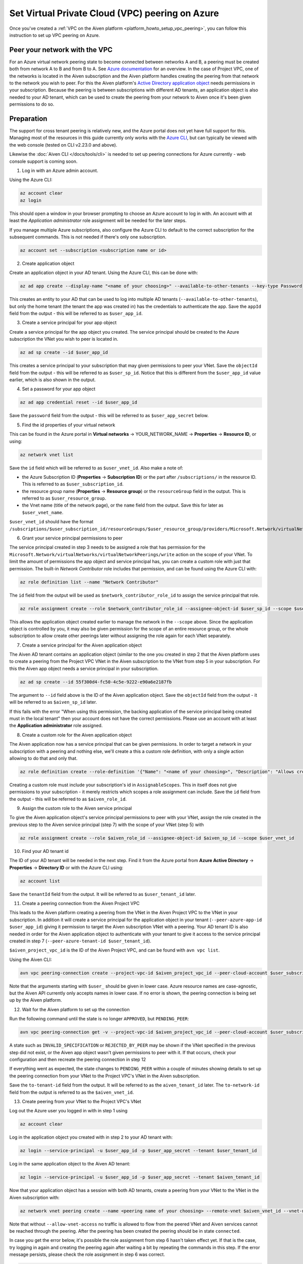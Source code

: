 .. _azure-vpc-peering:

Set Virtual Private Cloud (VPC) peering on Azure
================================================

Once you've created a :ref:`VPC on the Aiven platform <platform_howto_setup_vpc_peering>`, you can follow this instruction to set up VPC peering on Azure.

Peer your network with the VPC
------------------------------

For an Azure virtual network peering state to become connected between networks A and B, a peering must be created both from network A to B and from B to A.
See `Azure documentation <https://docs.microsoft.com/en-us/azure/virtual-network/create-peering-different-subscriptions>`_ for an overview. In the case of Project VPC, one of the networks is located in the Aiven subscription and the Aiven platform handles creating the peering from that network to the network you wish to peer.
For this the Aiven platform's `Active Directory application object <https://docs.microsoft.com/en-us/azure/active-directory/develop/app-objects-and-service-principals>`_ needs permissions in your subscription. Because the peering is between subscriptions with different AD tenants, an application object is also needed to your AD tenant, which can be used to create the peering from your network to Aiven once it's been given permissions to do so.

Preparation
-----------

The support for cross tenant peering is relatively new, and the Azure portal does not yet have full support for this. Managing most of the resources in this guide currently only works with the `Azure CLI <https://docs.microsoft.com/en-us/cli/azure/?view=azure-cli-latest>`_, but can typically be viewed with the web console (tested on CLI v2.23.0 and above).

Likewise the :doc:`Aiven CLI </docs/tools/cli>` is needed to set up peering connections for Azure currently - web console support is coming soon. 

1. Log in with an Azure admin account.

Using the Azure CLI:

.. code-block:: shell

    az account clear
    az login

This should open a window in your browser prompting to choose an Azure account to log in with. An account with at least the *Application administrator* role assignment will be needed for the later steps.

If you manage multiple Azure subscriptions, also configure the Azure CLI to default to the correct subscription for the subsequent commands. This is not needed if there's only one subscription.

.. code-block:: shell

    az account set --subscription <subscription name or id>

2. Create application object

Create an application object in your AD tenant. Using the Azure CLI, this can be done with:

.. code-block:: shell

    az ad app create --display-name "<name of your choosing>" --available-to-other-tenants --key-type Password

This creates an entity to your AD that can be used to log into multiple AD tenants (``--available-to-other-tenants``), but only the home tenant (the tenant the app was created in) has the credentials to authenticate the app. Save the ``appId`` field from the output - this will be referred to as ``$user_app_id``.

3. Create a service principal for your app object

Create a service principal for the app object you created. The service principal should be created to the Azure subscription the VNet you wish to peer is located in.

.. code-block:: shell

    az ad sp create --id $user_app_id

This creates a service principal to your subscription that may given permissions to peer your VNet. Save the ``objectId`` field from the output - this will be referred to as ``$user_sp_id``. Notice that this is different from the ``$user_app_id`` value earlier, which is also shown in the output.

4. Set a password for your app object

.. code-block:: shell

    az ad app credential reset --id $user_app_id

Save the ``password`` field from the output - this will be referred to as ``$user_app_secret`` below.

5. Find the id properties of your virtual network

This can be found in the Azure portal in **Virtual networks** -> YOUR_NETWORK_NAME -> **Properties** -> **Resource ID**, or using:

.. code-block:: shell

    az network vnet list

Save the ``id`` field which will be referred to as ``$user_vnet_id``. Also make a note of:

- the Azure Subscription ID (**Properties** -> **Subscription ID**) or the part after ``/subscriptions/`` in the resource ID. This is referred to as ``$user_subscription_id``.
- the resource group name (**Properties** -> **Resource group**) or the ``resourceGroup`` field in the output. This is referred to as ``$user_resource_group``.
- the Vnet name (title of the network page), or the ``name`` field from the output. Save this for later as ``$user_vnet_name``.

``$user_vnet_id`` should have the format ``/subscriptions/$user_subscription_id/resourceGroups/$user_resource_group/providers/Microsoft.Network/virtualNetworks/$user_vnet_name``. 

6. Grant your service principal permissions to peer

The service principal created in step 3 needs to be assigned a role that has permission for the ``Microsoft.Network/virtualNetworks/virtualNetworkPeerings/write`` action on the scope of your VNet. To limit the amount of permissions the app object and service principal has, you can create a custom role with just that permission. The built-in *Network Contributor* role includes that permission, and can be found using the Azure CLI with:

.. code-block:: shell

    az role definition list --name "Network Contributor"

The ``id`` field from the output will be used as ``$network_contributor_role_id`` to assign the service principal that role.

.. code-block:: shell

    az role assignment create --role $network_contributor_role_id --assignee-object-id $user_sp_id --scope $user_vnet_id

This allows the application object created earlier to manage the network in the ``--scope`` above. Since the application object is controlled by you, it may also be given permission for the scope of an entire resource group, or the whole subscription to allow create other peerings later without assigning the role again for each VNet separately.

7. Create a service principal for the Aiven application object

The Aiven AD tenant contains an application object (similar to the one you created in step 2 that the Aiven platform uses to create a peering from the Project VPC VNet in the Aiven subscription to the VNet from step 5 in your subscription. For this the Aiven app object needs a service principal in your subscription.

.. code-block:: shell

    az ad sp create --id 55f300d4-fc50-4c5e-9222-e90a6e2187fb

The argument to ``--id`` field above is the ID of the Aiven application object. Save the ``objectId`` field from the output - it will be referred to as ``$aiven_sp_id`` later.

If this fails with the error "When using this permission, the backing application of the service principal being created must in the local tenant" then your account does not have the correct permissions. Please use an account with at least the **Application administrator** role assigned.

8. Create a custom role for the Aiven application object

The Aiven application now has a service principal that can be given permissions. In order to target a network in your subscription with a peering and nothing else, we'll create a this a custom role definition, with only a single action allowing to do that and only that.

.. code-block:: shell

    az role definition create --role-definition '{"Name": "<name of your choosing>", "Description": "Allows creating a peering to vnets in scope (but not from)", "Actions": ["Microsoft.Network/virtualNetworks/peer/action"], "AssignableScopes": ["/subscriptions/'$user_subscription_id'"]}'

Creating a custom role must include your subscription's id in ``AssignableScopes``. This in itself does not give permissions to your subscription - it merely restricts which scopes a role assignment can include. Save the ``id`` field from the output - this will be referred to as ``$aiven_role_id``.

9. Assign the custom role to the Aiven service principal

To give the Aiven application object's service principal permissions to peer with your VNet, assign the role created in the previous step to the Aiven service principal (step 7) with the scope of your VNet (step 5) with

.. code-block:: shell

    az role assignment create --role $aiven_role_id --assignee-object-id $aiven_sp_id --scope $user_vnet_id

10. Find your AD tenant id

The ID of your AD tenant will be needed in the next step. Find it from the Azure portal from **Azure Active Directory** -> **Properties** -> **Directory ID** or with the Azure CLI using: 

.. code-block:: shell

    az account list

Save the ``tenantId`` field from the output. It will be referred to as ``$user_tenant_id`` later.

11. Create a peering connection from the Aiven Project VPC

This leads to the Aiven platform creating a peering from the VNet in the Aiven Project VPC to the VNet in your subscription. In addition it will create a service principal for the application object in your tenant (``--peer-azure-app-id $user_app_id``) giving it permission to target the Aiven subscription VNet with a peering. Your AD tenant ID is also needed in order for the Aiven application object to authenticate with your tenant to give it access to the service principal created in step 7 (``--peer-azure-tenant-id $user_tenant_id``).

``$aiven_project_vpc_id`` is the ID of the Aiven Project VPC, and can be found with ``avn vpc list``.

Using the Aiven CLI:

.. code-block:: shell

    avn vpc peering-connection create --project-vpc-id $aiven_project_vpc_id --peer-cloud-account $user_subscription_id --peer-resource-group $user_resource_group --peer-vpc $user_vnet_name --peer-azure-app-id $user_app_id --peer-azure-tenant-id $user_tenant_id

Note that the arguments starting with ``$user_`` should be given in lower case. Azure resource names are case-agnostic, but the Aiven API currently only accepts names in lower case. If no error is shown, the peering connection is being set up by the Aiven platform.

12. Wait for the Aiven platform to set up the connection

Run the following command until the state is no longer ``APPROVED``, but ``PENDING_PEER``: 

.. code-block:: shell

    avn vpc peering-connection get -v --project-vpc-id $aiven_project_vpc_id --peer-cloud-account $user_subscription_id --peer-resource-group $user_resource_group --peer-vpc $user_vnet_name

A state such as ``INVALID_SPECIFICATION`` or ``REJECTED_BY_PEER`` may be shown if the VNet specified in the previous step did not exist, or the Aiven app object wasn't given permissions to peer with it. If that occurs, check your configuration and then recreate the peering connection in step 12

If everything went as expected, the state changes to ``PENDING_PEER`` within a couple of minutes showing details to set up the peering connection from your VNet to the Project VPC's VNet in the Aiven subscription.

Save the ``to-tenant-id`` field from the output. It will be referred to as the ``aiven_tenant_id`` later. The ``to-network-id`` field from the output is referred to as the ``$aiven_vnet_id``.

13. Create peering from your VNet to the Project VPC's VNet

Log out the Azure user you logged in with in step 1 using

.. code-block:: shell

    az account clear

Log in the application object you created with in step 2 to your AD tenant with:

.. code-block:: shell

    az login --service-principal -u $user_app_id -p $user_app_secret --tenant $user_tenant_id

Log in the same application object to the Aiven AD tenant:

.. code-block:: shell
    
    az login --service-principal -u $user_app_id -p $user_app_secret --tenant $aiven_tenant_id

Now that your application object has a session with both AD tenants, create a peering from your VNet to the VNet in the Aiven subscription with:

.. code-block:: shell

    az network vnet peering create --name <peering name of your choosing> --remote-vnet $aiven_vnet_id --vnet-name $user_vnet_name --resource-group $user_resource_group --subscription $user_subscription_id --allow-vnet-access

Note that without ``--allow-vnet-access`` no traffic is allowed to flow from the peered VNet and Aiven services cannot be reached through the peering. After the peering has been created the peering should be in state ``connected``.

In case you get the error below, it's possible the role assignment from step 6 hasn't taken effect yet. If that is the case, try logging in again and creating the peering again after waiting a bit by repeating the commands in this step. If the error message persists, please check the role assignment in step 6 was correct.

.. code-block:: shell

    The client '<random uuid>' with object id '<another random uuid>' does not have authorization to perform action 'Microsoft.Network/virtualNetworks/virtualNetworkPeerings/write' over scope '$user_vnet_id' If access was recently granted, please refresh your credentials.

14. Wait until the Aiven peering connection is active

The Aiven platform polls peering connections in state ``PENDING_PEER`` regularly to see if the peer (your subscription) has created a peering connection to the Aiven Project VPC's VNet. Once this is detected, the state changes from ``PENDING_PEER`` to ``ACTIVE``. After this services in the Project VPC can be reached through the peering. To check if the peering connection is ``ACTIVE``, run the same Aiven CLI ``avn vpc peering-connection get`` command from step 12. Note that it may take a few minutes for the state to update:

.. code-block:: shell

    avn vpc peering-connection get -v --project-vpc-id $aiven_project_vpc_id --peer-cloud-account $user_subscription_id --peer-resource-group $user_resource_group --peer-vpc $user_vnet_name